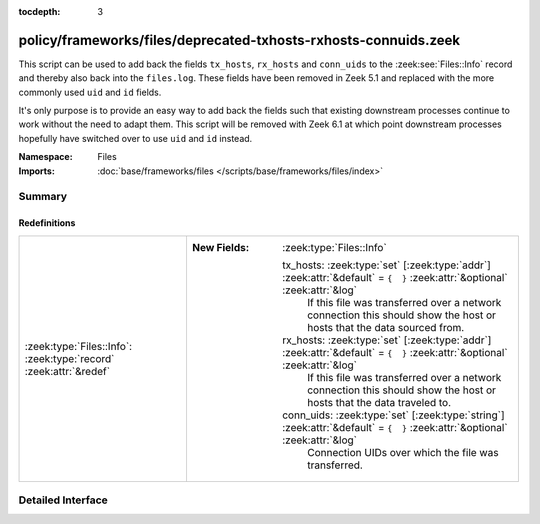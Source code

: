 :tocdepth: 3

policy/frameworks/files/deprecated-txhosts-rxhosts-connuids.zeek
================================================================
.. zeek:namespace:: Files

This script can be used to add back the fields ``tx_hosts``, ``rx_hosts``
and ``conn_uids`` to the :zeek:see:`Files::Info` record and thereby also
back into the ``files.log``. These fields have been removed in Zeek 5.1
and replaced with the more commonly used ``uid`` and ``id`` fields.

It's only purpose is to provide an easy way to add back the fields such that
existing downstream processes continue to work without the need to adapt them.
This script will be removed with Zeek 6.1 at which point downstream processes
hopefully have switched over to use ``uid`` and ``id`` instead.

:Namespace: Files
:Imports: :doc:`base/frameworks/files </scripts/base/frameworks/files/index>`

Summary
~~~~~~~
Redefinitions
#############
================================================================= =============================================================================================================================
:zeek:type:`Files::Info`: :zeek:type:`record` :zeek:attr:`&redef` 
                                                                  
                                                                  :New Fields: :zeek:type:`Files::Info`
                                                                  
                                                                    tx_hosts: :zeek:type:`set` [:zeek:type:`addr`] :zeek:attr:`&default` = ``{  }`` :zeek:attr:`&optional` :zeek:attr:`&log`
                                                                      If this file was transferred over a network
                                                                      connection this should show the host or hosts that
                                                                      the data sourced from.
                                                                  
                                                                    rx_hosts: :zeek:type:`set` [:zeek:type:`addr`] :zeek:attr:`&default` = ``{  }`` :zeek:attr:`&optional` :zeek:attr:`&log`
                                                                      If this file was transferred over a network
                                                                      connection this should show the host or hosts that
                                                                      the data traveled to.
                                                                  
                                                                    conn_uids: :zeek:type:`set` [:zeek:type:`string`] :zeek:attr:`&default` = ``{  }`` :zeek:attr:`&optional` :zeek:attr:`&log`
                                                                      Connection UIDs over which the file was transferred.
================================================================= =============================================================================================================================


Detailed Interface
~~~~~~~~~~~~~~~~~~

